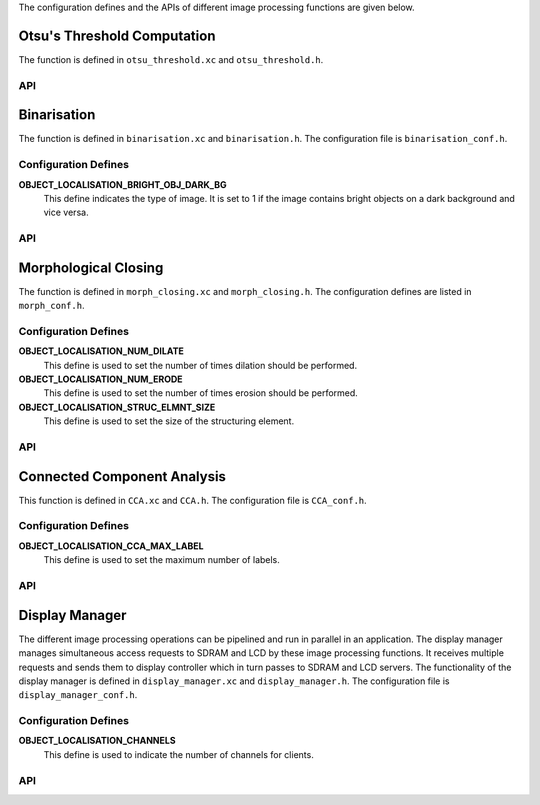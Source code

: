 .. _object_localisation_api:

The configuration defines and the APIs of different image processing functions are given below.

Otsu's Threshold Computation
============================

The function is defined in ``otsu_threshold.xc`` and ``otsu_threshold.h``.

API
---

.. doxygenfunction:: object_localisation_otsu_threshold

Binarisation
============

The function is defined in ``binarisation.xc`` and ``binarisation.h``.
The configuration file is ``binarisation_conf.h``.

Configuration Defines
---------------------

**OBJECT_LOCALISATION_BRIGHT_OBJ_DARK_BG**
	This define indicates the type of image. It is set to 1 if the image contains bright objects on a dark background and vice versa.

API
---

.. doxygenfunction:: object_localisation_binarisation

Morphological Closing
=====================

The function is defined in ``morph_closing.xc`` and ``morph_closing.h``.
The configuration defines are listed in ``morph_conf.h``.

Configuration Defines
---------------------

**OBJECT_LOCALISATION_NUM_DILATE**
	This define is used to set the number of times dilation should be performed.

**OBJECT_LOCALISATION_NUM_ERODE**
	This define is used to set the number of times erosion should be performed.

**OBJECT_LOCALISATION_STRUC_ELMNT_SIZE**
	This define is used to set the size of the structuring element.	

API
---

.. doxygenfunction:: object_localisation_morphological_closing

Connected Component Analysis
============================

This function is defined in ``CCA.xc`` and ``CCA.h``. 
The configuration file is ``CCA_conf.h``.

Configuration Defines
---------------------

**OBJECT_LOCALISATION_CCA_MAX_LABEL**
	This define is used to set the maximum number of labels.

API
---

.. doxygenfunction:: object_localisation_CCA

Display Manager
===============

The different image processing operations can be pipelined and run in parallel in an application.
The display manager manages simultaneous access requests to SDRAM and LCD by these image processing
functions. It receives multiple requests and sends them to display controller which in turn passes
to SDRAM and LCD servers. The functionality of the display manager is defined in ``display_manager.xc``
and ``display_manager.h``. The configuration file is ``display_manager_conf.h``.

Configuration Defines
---------------------

**OBJECT_LOCALISATION_CHANNELS**
	This define is used to indicate the number of channels for clients.

API
---

.. doxygenfunction:: object_localisation_display_manager
